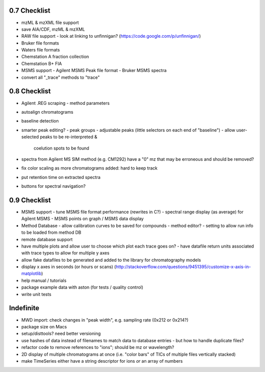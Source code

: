 0.7 Checklist
*************

* mzML & mzXML file support
* save AIA/CDF, mzML & mzXML
* RAW file support
  - look at linking to unfinnigan? (https://code.google.com/p/unfinnigan/)
* Bruker file formats
* Waters file formats
* Chemstation A fraction collection
* Chemstation B+ FIA
* MSMS support
  - Agilent MSMS Peak file format
  - Bruker MSMS spectra
* convert all "_trace" methods to "trace"


0.8 Checklist
*************

* Agilent .REG scraping
  - method parameters
* autoalign chromatograms
* baseline detection
* smarter peak editing?
  - peak groups
  - adjustable peaks (little selectors on each end of "baseline")
  - allow user-selected peaks to be re-interpreted &
    coelution spots to be found
* spectra from Agilent MS SIM method (e.g. CM1292) have a "0" mz
  that may be erroneous and should be removed?
* fix color scaling as more chromatograms added: hard to keep track
* put retention time on extracted spectra
* buttons for spectral navigation?


0.9 Checklist
*************

* MSMS support
  - tune MSMS file format performance (rewrites in C?)
  - spectral range display (as average) for Agilent MSMS
  - MSMS points on graph / MSMS data display
* Method Database
  - allow calibration curves to be saved for compounds
  - method editor?
  - setting to allow run info to be loaded from method DB
* remote database support
* have multiple plots and allow user to choose which plot each trace goes on?
  - have datafile return units associated with trace types to allow for multiple y axes
* allow fake datafiles to be generated and added to the library
  for chromatography models
* display x axes in seconds (or hours or scans)
  (http://stackoverflow.com/questions/9451395/customize-x-axis-in-matplotlib)
* help manual / tutorials
* package example data with aston (for tests / quality control)
* write unit tests


Indefinite
**********
* MWD import: check changes in "peak width", e.g. sampling rate (0x212 or 0x214?)
* package size on Macs
* setup/disttools? need better versioning
* use hashes of data instead of filenames to match data to database entries
  - but how to handle duplicate files?
* refactor code to remove references to "ions"; should be mz or wavelength?
* 2D display of multiple chromatograms at once (i.e. "color bars" of TICs of multiple files vertically stacked)
* make TimeSeries either have a string descriptor for ions *or* an array of numbers
